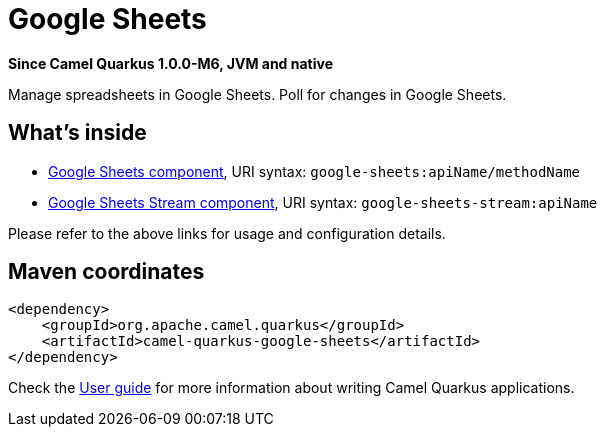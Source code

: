 // Do not edit directly!
// This file was generated by camel-quarkus-package-maven-plugin:update-extension-doc-page

[[google-sheets]]
= Google Sheets

*Since Camel Quarkus 1.0.0-M6, JVM and native*

Manage spreadsheets in Google Sheets. Poll for changes in Google Sheets.

== What's inside

* https://camel.apache.org/components/latest/google-sheets-component.html[Google Sheets component], URI syntax: `google-sheets:apiName/methodName`
* https://camel.apache.org/components/latest/google-sheets-stream-component.html[Google Sheets Stream component], URI syntax: `google-sheets-stream:apiName`

Please refer to the above links for usage and configuration details.

== Maven coordinates

[source,xml]
----
<dependency>
    <groupId>org.apache.camel.quarkus</groupId>
    <artifactId>camel-quarkus-google-sheets</artifactId>
</dependency>
----

Check the xref:user-guide.adoc[User guide] for more information about writing Camel Quarkus applications.

